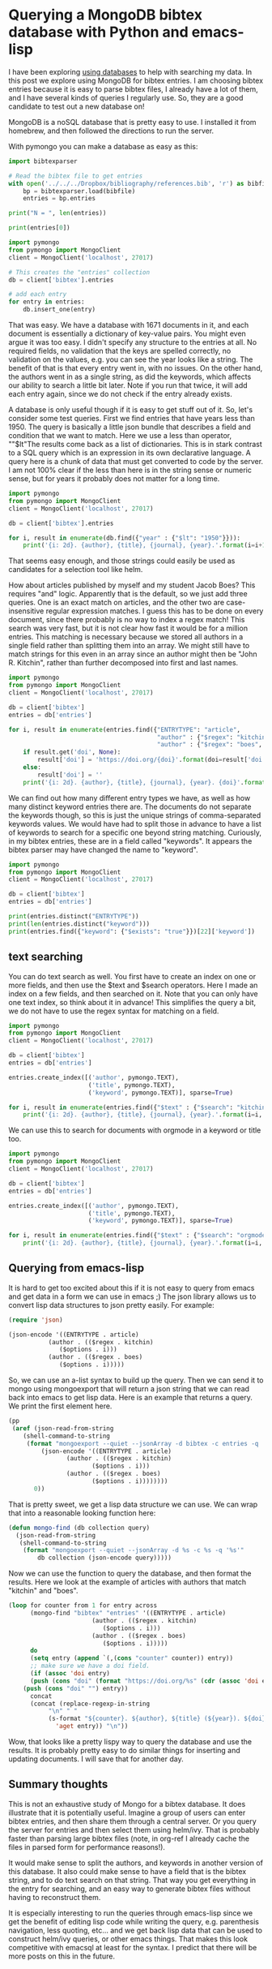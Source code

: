 * Querying a MongoDB bibtex database with Python and emacs-lisp
  :PROPERTIES:
  :categories: database,mongodb,emacs,python
  :date:     2017/01/15 10:36:22
  :updated:  2017/01/15 10:36:22
  :END:
I have been exploring [[http://kitchingroup.cheme.cmu.edu/blog/2017/01/03/Find-stuff-in-org-mode-anywhere/][using databases]] to help with searching my data. In this post we explore using MongoDB for bibtex entries. I am choosing bibtex entries because it is easy to parse bibtex files, I already have a lot of them, and I have several kinds of queries I regularly use. So, they are a good candidate to test out a new database on!

MongoDB is a noSQL database that is pretty easy to use. I installed it from homebrew, and then followed the directions to run the server.

With pymongo you can make a database as easy as this:

#+BEGIN_SRC python :results output org drawer
import bibtexparser

# Read the bibtex file to get entries
with open('../../../Dropbox/bibliography/references.bib', 'r') as bibfile:
    bp = bibtexparser.load(bibfile)
    entries = bp.entries

print("N = ", len(entries))

print(entries[0])

import pymongo
from pymongo import MongoClient
client = MongoClient('localhost', 27017)

# This creates the "entries" collection
db = client['bibtex'].entries

# add each entry
for entry in entries:
    db.insert_one(entry)
#+END_SRC

#+RESULTS:
:RESULTS:
N =  1671
{'keyword': 'test, word', 'year': '2006', 'publisher': 'American Chemical Society (ACS)', 'title': 'The ACS Style Guide', 'ENTRYTYPE': 'book', 'editor': 'Janet S. Dodd', 'address': 'Washington, D.C.', 'ID': '2006-acs-style-guide', 'doi': '10.1021/bk-2006-styg', 'link': 'https://doi.org/10.1021/bk-2006-STYG', 'date_added': 'Wed Apr  1 10:17:54 2015', 'pages': 'nil'}
:END:

That was easy. We have a database with 1671 documents in it, and each document is essentially a dictionary of key-value pairs. You might even argue it was too easy. I didn't specify any structure to the entries at all. No required fields, no validation that the keys are spelled correctly, no validation on the values, e.g. you can see the year looks like a string. The benefit of that is that every entry went in, with no issues. On the other hand, the authors went in as a single string, as did the keywords, which affects our ability to search a little bit later. Note if you run that twice, it will add each entry again, since we do not check if the entry already exists.

A database is only useful though if it is easy to get stuff out of it. So, let's consider some test queries. First we find entries that have years less than 1950. The query is basically a little json bundle that describes a field and condition that we want to match. Here we use a less than operator, ""$lt"The results come back as a list of dictionaries. This is in stark contrast to a SQL query which is an expression in its own declarative language. A query here is a chunk of data that must get converted to code by the server. I am not 100% clear if the less than here is in the string sense or numeric sense, but for years it probably does not matter for a long time.

#+BEGIN_SRC python :results output org drawer
import pymongo
from pymongo import MongoClient
client = MongoClient('localhost', 27017)

db = client['bibtex'].entries

for i, result in enumerate(db.find({"year" : {"$lt": "1950"}})):
    print('{i: 2d}. {author}, {title}, {journal}, {year}.'.format(i=i+1, **result))
#+END_SRC

#+RESULTS:
:RESULTS:
 1. Birch, Francis, Finite Elastic Strain of Cubic Crystals, Phys. Rev., 1947.
 2. Ditchburn, R. W. and Gilmour, J. C., The Vapor Pressures of Monatomic Vapors, Rev. Mod. Phys., 1941.
 3. J. Korringa, On the Calculation of the Energy of a Bloch Wave in a Metal, Physica, 1947.
 4. Nix, F. C. and MacNair, D., The Thermal Expansion of Pure Metals. {II}: Molybdenum, Palladium, Silver, Tantalum, Tungsten, Platinum, and Lead, Phys. Rev., 1942.
:END:


That seems easy enough, and those strings could easily be used as candidates for a selection tool like helm.

How about articles published by myself and my student Jacob Boes? This requires "and" logic. Apparently that is the default, so we just add three queries. One is an exact match on articles, and the other two are case-insensitive regular expression matches.  I guess this has to be done on every document, since there probably is no way to index a regex match! This search was very fast, but it is not clear how fast it would be for a million entries. This matching is necessary because we stored all authors in a single field rather than splitting them into an array. We might still have to match strings for this even in an array since an author might then be "John R. Kitchin", rather than further decomposed into first and last names.

#+BEGIN_SRC python :results output org drawer
import pymongo
from pymongo import MongoClient
client = MongoClient('localhost', 27017)

db = client['bibtex']
entries = db['entries']

for i, result in enumerate(entries.find({"ENTRYTYPE": "article",
                                         "author" : {"$regex": "kitchin", '$options' : 'i'},
                                         "author" : {"$regex": "boes", '$options' : 'i'}})):
    if result.get('doi', None):
        result['doi'] = 'https://doi.org/{doi}'.format(doi=result['doi'])
    else:
        result['doi'] = ''
    print('{i: 2d}. {author}, {title}, {journal}, {year}. {doi}'.format(i=i+1, **result).replace("\n", ""))
#+END_SRC

#+RESULTS:
:RESULTS:
 1. Jacob R. Boes and Peter Kondratyuk and Chunrong Yin and JamesB. Miller and Andrew J. Gellman and John R. Kitchin, Core Level Shifts in {Cu-Pd} Alloys As a Function of BulkComposition and Structure, Surface Science, 2015. https://doi.org/10.1016/j.susc.2015.02.011
 2. Jacob R. Boes and Gamze Gumuslu and James B. Miller and AndrewJ. Gellman and John R. Kitchin, Estimating Bulk-Composition-Dependent \ce{H2} AdsorptionEnergies on \ce{Cu_{x}Pd_{1-x}} Alloy (111) Surfaces, ACS Catalysis, 2015. https://doi.org/10.1021/cs501585k
 3. Jacob R. Boes and Gamze Gumuslu and James B. Miller and AndrewJ. Gellman and John R. Kitchin, Supporting Information: Estimating Bulk-Composition-Dependent\ce{H2} Adsorption Energies on \ce{Cu_{x}Pd_{1-x}} Alloy (111)Surfaces, ACS Catalysis, 2015. https://doi.org/10.1021/cs501585k
 4. G. Gumuslu and P. Kondratyuk and J. R. Boes and B. Morrealeand J. B. Miller and J. R. Kitchin and A. J. Gellman, Correlation of Electronic Structure With Catalytic Activity:\ce{H2}-\ce{D2} Exchange Across \ce{Cu_{x}Pd_{1-x}}Composition Space, ACS Catalysis, 2015. https://doi.org/10.1021/cs501586t
 5. John D. Michael and Ethan L. Demeter and Steven M. Illes andQingqi Fan and Jacob R. Boes and John R. Kitchin, Alkaline Electrolyte and {Fe} Impurity Effects on thePerformance and Active-Phase Structure of {NiOOH} Thin Filmsfor {OER} Catalysis Applications, J. Phys. Chem. C, 2015. https://doi.org/10.1021/acs.jpcc.5b02458
 6. Jacob R. Boes and Mitchell C. Groenenboom and John A. Keithand John R. Kitchin, Neural Network and {Reaxff} Comparison for {Au} Properties, Int. J. Quantum Chem., 2016. https://doi.org/10.1002/qua.25115
 7. Jacob R. Boes and John R. Kitchin, Neural Network Predictions of Oxygen Interactions on a Dynamic Pd Surface, Molecular Simulation, Accepted 12/2016. https://doi.org/10.1080/08927022.2016.1274984
 8. Jacob R. Boes and John R. Kitchin, Modeling Segregation on {AuPd}(111) Surfaces With DensityFunctional Theory and Monte Carlo Simulations, Submitted to J. Phys. Chem. C, 2016. 
:END:

We can find out how many different entry types we have, as well as how many distinct keyword entries there are. The documents do not separate the keywords though, so this is just the unique strings of comma-separated keywords values. We would have had to split those in advance to have a list of keywords to search for a specific one beyond string matching. Curiously, in my bibtex entries, these are in a field called "keywords". It appears the bibtex parser may have changed the name to "keyword".

#+BEGIN_SRC python :results output org drawer
import pymongo
from pymongo import MongoClient
client = MongoClient('localhost', 27017)

db = client['bibtex']
entries = db['entries']

print(entries.distinct("ENTRYTYPE"))
print(len(entries.distinct("keyword")))
print(entries.find({"keyword": {"$exists": "true"}})[22]['keyword'])
#+END_SRC

#+RESULTS:
:RESULTS:
['book', 'article', 'techreport', 'phdthesis', 'inproceedings', 'inbook', 'mastersthesis', 'misc', 'incollection']
176
Bildungsw{\"a}rmen, Dichtefunktionalrechnungen, Perowskite, Thermochemie
:END:

** text searching

You can do text search as well. You first have to create an index on one or more fields, and then use the $text and $search operators. Here I made an index on a few fields, and then searched on it. Note that you can only have one text index, so think about it in advance! This simplifies the query a bit, we do not have to use the regex syntax for matching on a field.

#+BEGIN_SRC python :results output org drawer
import pymongo
from pymongo import MongoClient
client = MongoClient('localhost', 27017)

db = client['bibtex']
entries = db['entries']

entries.create_index([('author', pymongo.TEXT),
                      ('title', pymongo.TEXT),
                      ('keyword', pymongo.TEXT)], sparse=True)

for i, result in enumerate(entries.find({"$text" : {"$search": "kitchin", "$search": "boes"}})):
    print('{i: 2d}. {author}, {title}, {journal}, {year}.'.format(i=i, **result).replace("\n", ""))
#+END_SRC

#+RESULTS:
:RESULTS:
 0. G. Gumuslu and P. Kondratyuk and J. R. Boes and B. Morrealeand J. B. Miller and J. R. Kitchin and A. J. Gellman, Correlation of Electronic Structure With Catalytic Activity:\ce{H2}-\ce{D2} Exchange Across \ce{Cu_{x}Pd_{1-x}}Composition Space, ACS Catalysis, 2015.
 1. Jacob R. Boes and Peter Kondratyuk and Chunrong Yin and JamesB. Miller and Andrew J. Gellman and John R. Kitchin, Core Level Shifts in {Cu-Pd} Alloys As a Function of BulkComposition and Structure, Surface Science, 2015.
 2. Jacob R. Boes and Gamze Gumuslu and James B. Miller and AndrewJ. Gellman and John R. Kitchin, Estimating Bulk-Composition-Dependent \ce{H2} AdsorptionEnergies on \ce{Cu_{x}Pd_{1-x}} Alloy (111) Surfaces, ACS Catalysis, 2015.
 3. Jacob R. Boes and John R. Kitchin, Neural Network Predictions of Oxygen Interactions on a Dynamic Pd Surface, Molecular Simulation, Accepted 12/2016.
 4. Jacob R. Boes and John R. Kitchin, Modeling Segregation on {AuPd}(111) Surfaces With DensityFunctional Theory and Monte Carlo Simulations, Submitted to J. Phys. Chem. C, 2016.
 5. Jacob R. Boes and Gamze Gumuslu and James B. Miller and AndrewJ. Gellman and John R. Kitchin, Supporting Information: Estimating Bulk-Composition-Dependent\ce{H2} Adsorption Energies on \ce{Cu_{x}Pd_{1-x}} Alloy (111)Surfaces, ACS Catalysis, 2015.
 6. John D. Michael and Ethan L. Demeter and Steven M. Illes andQingqi Fan and Jacob R. Boes and John R. Kitchin, Alkaline Electrolyte and {Fe} Impurity Effects on thePerformance and Active-Phase Structure of {NiOOH} Thin Filmsfor {OER} Catalysis Applications, J. Phys. Chem. C, 2015.
 7. Jacob R. Boes and Mitchell C. Groenenboom and John A. Keithand John R. Kitchin, Neural Network and {Reaxff} Comparison for {Au} Properties, Int. J. Quantum Chem., 2016.
:END:

We can use this to search for documents with orgmode in a keyword or title too.

#+BEGIN_SRC python :results output org drawer
import pymongo
from pymongo import MongoClient
client = MongoClient('localhost', 27017)

db = client['bibtex']
entries = db['entries']

entries.create_index([('author', pymongo.TEXT),
                      ('title', pymongo.TEXT),
                      ('keyword', pymongo.TEXT)], sparse=True)

for i, result in enumerate(entries.find({"$text" : {"$search": "orgmode"}})):
    print('{i: 2d}. {author}, {title}, {journal}, {year}.'.format(i=i, **result).replace("\n", ""))
#+END_SRC

#+RESULTS:
:RESULTS:
 0. John R. Kitchin, Data Sharing in Surface Science, Surface Science, 2016.
 1. Zhongnan Xu and John R. Kitchin, Probing the Coverage Dependence of Site and AdsorbateConfigurational Correlations on (111) Surfaces of LateTransition Metals, J. Phys. Chem. C, 2014.
 2. Xu, Zhongnan and Rossmeisl, Jan and Kitchin, John R., A Linear Response {DFT}+{U} Study of Trends in the OxygenEvolution Activity of Transition Metal Rutile Dioxides, The Journal of Physical Chemistry C, 2015.
 3. Prateek Mehta and Paul A. Salvador and John R. Kitchin, Identifying Potential \ce{BO2} Oxide Polymorphs for EpitaxialGrowth Candidates, ACS Appl. Mater. Interfaces, 2015.
 4. Xu, Zhongnan and Joshi, Yogesh V. and Raman, Sumathy andKitchin, John R., Accurate Electronic and Chemical Properties of 3d TransitionMetal Oxides Using a Calculated Linear Response {U} and a {DFT+ U(V)} Method, The Journal of Chemical Physics, 2015.
 5. Zhongnan Xu and John R. Kitchin, Relationships Between the Surface Electronic and ChemicalProperties of Doped 4d and 5d Late Transition Metal Dioxides, The Journal of Chemical Physics, 2015.
 6. Zhongnan Xu and John R Kitchin, Tuning Oxide Activity Through Modification of the Crystal andElectronic Structure: From Strain To Potential Polymorphs, Phys. Chem. Chem. Phys., 2015.
 7. Jacob R. Boes and Gamze Gumuslu and James B. Miller and AndrewJ. Gellman and John R. Kitchin, Supporting Information: Estimating Bulk-Composition-Dependent\ce{H2} Adsorption Energies on \ce{Cu_{x}Pd_{1-x}} Alloy (111)Surfaces, ACS Catalysis, 2015.
 8. Kitchin, John R., Examples of Effective Data Sharing in Scientific Publishing, ACS Catalysis, 2015.
 9. Curnan, Matthew T. and Kitchin, John R., Effects of Concentration, Crystal Structure, Magnetism, andElectronic Structure Method on First-Principles Oxygen VacancyFormation Energy Trends in Perovskites, The Journal of Physical Chemistry C, 2014.
 10. Kitchin, John R. and Van Gulick, Ana E. and Zilinski, Lisa D., Automating Data Sharing Through Authoring Tools, International Journal on Digital Libraries, 2016.
 11. Jacob R. Boes and Gamze Gumuslu and James B. Miller and AndrewJ. Gellman and John R. Kitchin, Estimating Bulk-Composition-Dependent \ce{H2} AdsorptionEnergies on \ce{Cu_{x}Pd_{1-x}} Alloy (111) Surfaces, ACS Catalysis, 2015.
 12. Zhongnan Xu and John R. Kitchin, Relating the Electronic Structure and Reactivity of the 3dTransition Metal Monoxide Surfaces, Catalysis Communications, 2014.
 13. Spencer D. Miller and Vladimir V. Pushkarev and AndrewJ. Gellman and John R. Kitchin, Simulating Temperature Programmed Desorption of Oxygen on{P}t(111) Using {DFT} Derived Coverage Dependent DesorptionBarriers, Topics in Catalysis, 2014.
 14. Hallenbeck, Alexander P. and Kitchin, John R., Effects of \ce{O_2} and \ce{SO_2} on the Capture Capacity of aPrimary-Amine Based Polymeric \ce{CO_2} Sorbent, Industrial \& Engineering Chemistry Research, 2013.
:END:

** Querying from emacs-lisp

It is hard to get too excited about this if it is not easy to query from emacs and get data in a form we can use in emacs ;) The json library allows us to convert lisp data structures to json pretty easily. For example:

#+BEGIN_SRC emacs-lisp
(require 'json)

(json-encode '((ENTRYTYPE . article)
	       (author . (($regex . kitchin)
			  ($options . i)))
	       (author . (($regex . boes)
			  ($options . i)))))
#+END_SRC

#+RESULTS:
: {"ENTRYTYPE":"article","author":{"$regex":"kitchin","$options":"i"},"author":{"$regex":"boes","$options":"i"}}

So, we can use an a-list syntax to build up the query. Then we can send it to mongo using mongoexport that will return a json string that we can read back into emacs to get lisp data. Here is an example that returns a query. We print the first element here.

#+BEGIN_SRC emacs-lisp
(pp
 (aref (json-read-from-string
	(shell-command-to-string
	 (format "mongoexport --quiet --jsonArray -d bibtex -c entries -q '%s'"
		 (json-encode '((ENTRYTYPE . article)
				(author . (($regex . kitchin)
					   ($options . i)))
				(author . (($regex . boes)
					   ($options . i))))))))
       0))
#+END_SRC

#+RESULTS:
#+begin_example
((_id
  ($oid . "5878d9644c114f59fe86cb36"))
 (author . "Jacob R. Boes and Peter Kondratyuk and Chunrong Yin and James\nB. Miller and Andrew J. Gellman and John R. Kitchin")
 (year . "2015")
 (title . "Core Level Shifts in {Cu-Pd} Alloys As a Function of Bulk\nComposition and Structure")
 (ENTRYTYPE . "article")
 (ID . "boes-2015-core-cu")
 (keyword . "DESC0004031, early-career")
 (volume . "640")
 (doi . "10.1016/j.susc.2015.02.011")
 (link . "https://doi.org/10.1016/j.susc.2015.02.011")
 (issn . "0039-6028")
 (journal . "Surface Science")
 (pages . "127-132"))
#+end_example

That is pretty sweet, we get a lisp data structure we can use. We can wrap that into a reasonable looking function here:

#+BEGIN_SRC emacs-lisp 
(defun mongo-find (db collection query)
  (json-read-from-string
   (shell-command-to-string
    (format "mongoexport --quiet --jsonArray -d %s -c %s -q '%s'"
	    db collection (json-encode query)))))
#+END_SRC

#+RESULTS:
: mongo-find

Now we can use the function to query the database, and then format the results. Here we look at the example of articles with authors that match "kitchin" and "boes".

#+BEGIN_SRC emacs-lisp
(loop for counter from 1 for entry across
      (mongo-find "bibtex" "entries" '((ENTRYTYPE . article)
				       (author . (($regex . kitchin)
						  ($options . i)))
				       (author . (($regex . boes)
						  ($options . i)))))
      do
      (setq entry (append `(,(cons "counter" counter)) entry))
      ;; make sure we have a doi field.
      (if (assoc 'doi entry)
	  (push (cons "doi" (format "https://doi.org/%s" (cdr (assoc 'doi entry)))) entry)
	(push (cons "doi" "") entry))
      concat
      (concat (replace-regexp-in-string
	       "\n" " "
	       (s-format "${counter}. ${author}, ${title} (${year}). ${doi}"
			 'aget entry)) "\n"))
#+END_SRC

#+RESULTS:
: 1. Jacob R. Boes and Peter Kondratyuk and Chunrong Yin and James B. Miller and Andrew J. Gellman and John R. Kitchin, Core Level Shifts in {Cu-Pd} Alloys As a Function of Bulk Composition and Structure (2015). https://doi.org/10.1016/j.susc.2015.02.011
: 2. Jacob R. Boes and Gamze Gumuslu and James B. Miller and Andrew J. Gellman and John R. Kitchin, Estimating Bulk-Composition-Dependent \ce{H2} Adsorption Energies on \ce{Cu_{x}Pd_{1-x}} Alloy (111) Surfaces (2015). https://doi.org/10.1021/cs501585k
: 3. Jacob R. Boes and Gamze Gumuslu and James B. Miller and Andrew J. Gellman and John R. Kitchin, Supporting Information: Estimating Bulk-Composition-Dependent \ce{H2} Adsorption Energies on \ce{Cu_{x}Pd_{1-x}} Alloy (111) Surfaces (2015). https://doi.org/10.1021/cs501585k
: 4. G. Gumuslu and P. Kondratyuk and J. R. Boes and B. Morreale and J. B. Miller and J. R. Kitchin and A. J. Gellman, Correlation of Electronic Structure With Catalytic Activity: \ce{H2}-\ce{D2} Exchange Across \ce{Cu_{x}Pd_{1-x}} Composition Space (2015). https://doi.org/10.1021/cs501586t
: 5. John D. Michael and Ethan L. Demeter and Steven M. Illes and Qingqi Fan and Jacob R. Boes and John R. Kitchin, Alkaline Electrolyte and {Fe} Impurity Effects on the Performance and Active-Phase Structure of {NiOOH} Thin Films for {OER} Catalysis Applications (2015). https://doi.org/10.1021/acs.jpcc.5b02458
: 6. Jacob R. Boes and Mitchell C. Groenenboom and John A. Keith and John R. Kitchin, Neural Network and {Reaxff} Comparison for {Au} Properties (2016). https://doi.org/10.1002/qua.25115
: 7. Jacob R. Boes and John R. Kitchin, Neural Network Predictions of Oxygen Interactions on a Dynamic Pd Surface (Accepted 12/2016). https://doi.org/10.1080/08927022.2016.1274984
: 8. Jacob R. Boes and John R. Kitchin, Modeling Segregation on {AuPd}(111) Surfaces With Density Functional Theory and Monte Carlo Simulations (2016). 

Wow, that looks like a pretty lispy way to query the database and use the results. It is probably pretty easy to do similar things for inserting and updating documents. I will save that for another day.

** Summary thoughts

This is not an exhaustive study of Mongo for a bibtex database. It does illustrate that it is potentially useful. Imagine a group of users can enter bibtex entries, and then share them through a central server. Or you query the server for entries and then select them using helm/ivy. That is probably faster than parsing large bibtex files (note, in org-ref I already cache the files in parsed form for performance reasons!).

It would make sense to split the authors, and keywords in another version of this database. It also could make sense to have a field that is the bibtex string, and to do text search on that string. That way you get everything in the entry for searching, and an easy way to generate bibtex files without having to reconstruct them.

It is especially interesting to run the queries through emacs-lisp since we get the benefit of editing lisp code while writing the query, e.g. parenthesis navigation, less quoting, etc... and we get back lisp data that can be used to construct helm/ivy queries, or other emacs things. That makes this look competitive with emacsql at least for the syntax. I predict that there will be more posts on this in the future.




